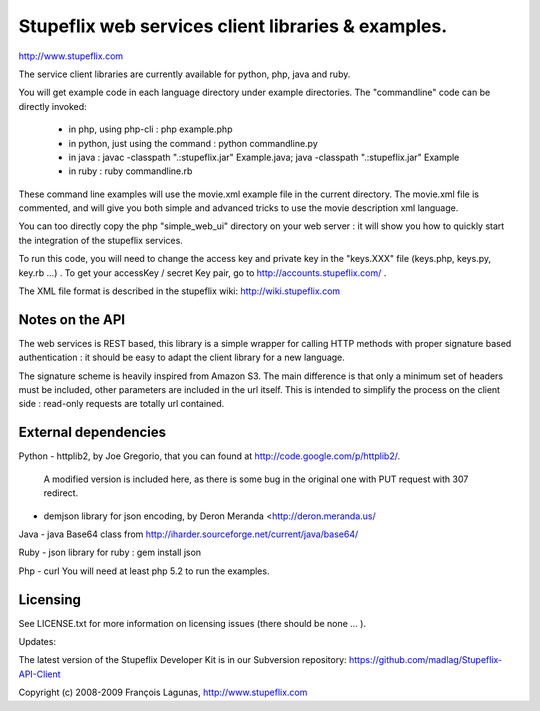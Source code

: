 ===================================================
Stupeflix web services client libraries & examples.
===================================================

http://www.stupeflix.com

The service client libraries are currently available for python, php, java and ruby.

You will get example code in each language directory under example directories.
The "commandline" code can be directly invoked:
  - in php, using php-cli : php example.php
  - in python, just using the command : python commandline.py
  - in java : 
    javac -classpath ".:stupeflix.jar" Example.java; 
    java  -classpath ".:stupeflix.jar" Example
  - in ruby : ruby commandline.rb

These command line examples will use the movie.xml example file in the current directory.
The movie.xml file is commented, and will give you both simple and advanced tricks to use 
the movie description xml language.

You can too directly copy the php "simple_web_ui" directory on your web server : 
it will show you how to quickly start the integration of the stupeflix services.

To run this code, you will need to change the access key and private key 
in the "keys.XXX" file  (keys.php, keys.py, key.rb ...) .
To get your accessKey / secret Key pair, 
go to http://accounts.stupeflix.com/ .

The XML file format is described in the stupeflix wiki: http://wiki.stupeflix.com

Notes on the API
================

The web services is REST based, this library is a simple wrapper for
calling HTTP methods with proper signature based authentication : it should be
easy to adapt the client library for a new language.

The signature scheme is heavily inspired from Amazon S3.
The main difference is that only a minimum set of headers must be included,
other parameters are included in the url itself.
This is intended to simplify the process on the client side : read-only requests 
are totally url contained.

External dependencies
=====================

Python
- httplib2, by Joe Gregorio,  that you can found at http://code.google.com/p/httplib2/. 
  A modified version is included here, as there is some bug in the original one with PUT request with 307 redirect.

- demjson library for json encoding, by Deron Meranda <http://deron.meranda.us/

Java
- java Base64 class from http://iharder.sourceforge.net/current/java/base64/

Ruby
- json library for ruby : gem install json

Php
- curl
You will need at least php 5.2 to run the examples.

Licensing
=========

See LICENSE.txt for more information on licensing issues
(there should be none ... ).

Updates:

The latest version of the Stupeflix Developer Kit is in our Subversion repository:
https://github.com/madlag/Stupeflix-API-Client


Copyright (c) 2008-2009 François Lagunas, http://www.stupeflix.com

